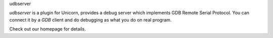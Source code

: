 udbserver

`udbserver` is a plugin for Unicorn, provides a debug server which implements GDB Remote Serial Protocol. 
You can connect it by a `GDB` client and do debugging as what you do on real program.

Check out our homepage for details.